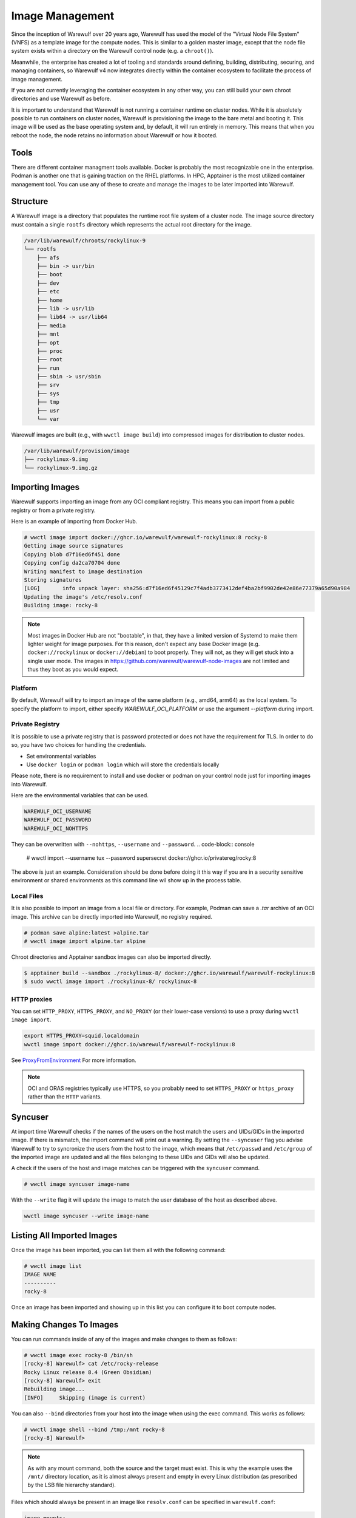 ================
Image Management
================

Since the inception of Warewulf over 20 years ago, Warewulf has used
the model of the "Virtual Node File System" (VNFS) as a template image
for the compute nodes. This is similar to a golden master image,
except that the node file system exists within a directory on the
Warewulf control node (e.g. a ``chroot()``).

Meanwhile, the enterprise has created
a lot of tooling and standards around defining, building,
distributing, securing, and managing containers, so Warewulf v4 now
integrates directly within the container ecosystem to facilitate the
process of image management.

If you are not currently leveraging the container ecosystem in any
other way, you can still build your own chroot directories and use
Warewulf as before.

It is important to understand that Warewulf is not running a container
runtime on cluster nodes. While it is absolutely possible to run
containers on cluster nodes, Warewulf is provisioning the
image to the bare metal and booting it. This image will be used as
the base operating system and, by default, it will run entirely in
memory. This means that when you reboot the node, the node retains no
information about Warewulf or how it booted.

Tools
=====

There are different container managment tools available. Docker is
probably the most recognizable one in the enterprise. Podman is
another one that is gaining traction on the RHEL platforms. In HPC,
Apptainer is the most utilized container management tool. You can use
any of these to create and manage the images to be later imported
into Warewulf.

Structure
=========

A Warewulf image is a directory that populates the runtime root file system of a cluster
node. The image source directory must contain a single ``rootfs`` directory which represents the
actual root directory for the image.

.. code-block:: none

  /var/lib/warewulf/chroots/rockylinux-9
  └── rootfs
      ├── afs
      ├── bin -> usr/bin
      ├── boot
      ├── dev
      ├── etc
      ├── home
      ├── lib -> usr/lib
      ├── lib64 -> usr/lib64
      ├── media
      ├── mnt
      ├── opt
      ├── proc
      ├── root
      ├── run
      ├── sbin -> usr/sbin
      ├── srv
      ├── sys
      ├── tmp
      ├── usr
      └── var

Warewulf images are built (e.g., with ``wwctl image build``) into compressed images for
distribution to cluster nodes.

.. code-block:: none

  /var/lib/warewulf/provision/image
  ├── rockylinux-9.img
  └── rockylinux-9.img.gz

Importing Images
================

Warewulf supports importing an image from any OCI compliant
registry. This means you can import from a public registry or from a
private registry.

Here is an example of importing from Docker Hub.

.. code-block:: console

   # wwctl image import docker://ghcr.io/warewulf/warewulf-rockylinux:8 rocky-8
   Getting image source signatures
   Copying blob d7f16ed6f451 done
   Copying config da2ca70704 done
   Writing manifest to image destination
   Storing signatures
   [LOG]       info unpack layer: sha256:d7f16ed6f45129c7f4adb3773412def4ba2bf9902de42e86e77379a65d90a984
   Updating the image's /etc/resolv.conf
   Building image: rocky-8

.. note::

    Most images in Docker Hub are not "bootable", in that, they
    have a limited version of Systemd to make them lighter weight for
    image purposes. For this reason, don't expect any base Docker
    image (e.g. ``docker://rockylinux`` or ``docker://debian``) to
    boot properly. They will not, as they will get stuck into a single
    user mode. The images in `https://github.com/warewulf/warewulf-node-images
    <https://github.com/warewulf/warewulf-node-images>`_ are not limited and thus
    they boot as you would expect.

Platform
--------

By default,
Warewulf will try to import an image of the same platform
(e.g., amd64, arm64)
as the local system.
To specify the platform to import,
either specify `WAREWULF_OCI_PLATFORM`
or use the argument `--platform` during import.

Private Registry
----------------

It is possible to use a private registry that is password protected or
does not have the requirement for TLS. In order to do so, you have two
choices for handling the credentials.

* Set environmental variables
* Use ``docker login`` or ``podman login`` which will store the
  credentials locally

Please note, there is no requirement to install and use docker or
podman on your control node just for importing images into Warewulf.

Here are the environmental variables that can be used.

.. code-block:: console

   WAREWULF_OCI_USERNAME
   WAREWULF_OCI_PASSWORD
   WAREWULF_OCI_NOHTTPS

They can be overwritten with ``--nohttps``, ``--username`` and ``--password``.
.. code-block:: console

   # wwctl import --username tux --password supersecret docker://ghcr.io/privatereg/rocky:8

The above is just an example. Consideration should be done before
doing it this way if you are in a security sensitive environment or
shared environments as this command line wil show up in the process 
table.

Local Files
-----------

It is also possible to import an image from a local file or
directory. For example, Podman can save a `.tar` archive of an OCI
image. This archive can be directly imported into Warewulf, no
registry required.

.. code-block:: console

   # podman save alpine:latest >alpine.tar
   # wwctl image import alpine.tar alpine

Chroot directories and Apptainer sandbox images can also be imported
directly.

.. code-block:: console

   $ apptainer build --sandbox ./rockylinux-8/ docker://ghcr.io/warewulf/warewulf-rockylinux:8
   $ sudo wwctl image import ./rockylinux-8/ rockylinux-8

HTTP proxies
------------

You can set ``HTTP_PROXY``, ``HTTPS_PROXY``, and ``NO_PROXY`` (or their
lower-case versions) to use a proxy during ``wwctl image import``.

.. code-block:: shell

   export HTTPS_PROXY=squid.localdomain
   wwctl image import docker://ghcr.io/warewulf/warewulf-rockylinux:8

See ProxyFromEnvironment_ For more information.

.. _ProxyFromEnvironment: https://pkg.go.dev/net/http#ProxyFromEnvironment

.. note::

   OCI and ORAS registries typically use HTTPS, so you probably need to set
   ``HTTPS_PROXY`` or ``https_proxy`` rather than the ``HTTP`` variants.

Syncuser
========

At import time Warewulf checks if the names of the users on the host
match the users and UIDs/GIDs in the imported image. If there is
mismatch, the import command will print out a warning.  By setting the
``--syncuser`` flag you advise Warewulf to try to syncronize the users
from the host to the image, which means that ``/etc/passwd`` and
``/etc/group`` of the imported image are updated and all the files
belonging to these UIDs and GIDs will also be updated.

A check if the users of the host and image matches can be
triggered with the ``syncuser`` command.

.. code-block:: console

   # wwctl image syncuser image-name

With the ``--write`` flag it will update the image to match the
user database of the host as described above.

.. code-block:: console

   wwctl image syncuser --write image-name

Listing All Imported Images
===========================

Once the image has been imported, you can list them all with the
following command:

.. code-block:: console

   # wwctl image list
   IMAGE NAME
   ----------
   rocky-8

Once an image has been imported and showing up in this list you can
configure it to boot compute nodes.

Making Changes To Images
========================

You can run commands inside of any of the images and make changes to
them as follows:

.. code-block:: console

   # wwctl image exec rocky-8 /bin/sh
   [rocky-8] Warewulf> cat /etc/rocky-release
   Rocky Linux release 8.4 (Green Obsidian)
   [rocky-8] Warewulf> exit
   Rebuilding image...
   [INFO]     Skipping (image is current)

You can also ``--bind`` directories from your host into the image
when using the exec command. This works as follows:

.. code-block:: console

   # wwctl image shell --bind /tmp:/mnt rocky-8
   [rocky-8] Warewulf>

.. note::

   As with any mount command, both the source and the target must
   exist. This is why the example uses the ``/mnt/`` directory
   location, as it is almost always present and empty in every Linux
   distribution (as prescribed by the LSB file hierarchy standard).

Files which should always be present in an image like ``resolv.conf``
can be specified in ``warewulf.conf``:

.. code-block:: yaml

   image mounts:
   - source: /etc/resolv.conf
     dest: /etc/resolv.conf
     readonly: true

.. note::

   Instead of ``readonly: true`` you can set ``copy: true``. This causes the
   source file to be copied to the image and removed if it was not
   modified. This can be useful for files used for registrations.

When the command completes, if anything within the image changed,
the image will be rebuilt into a bootable static object
automatically. (To skip the automatic image rebuild, specify ``--build=false``.)

If the files ``/etc/passwd`` or ``/etc/group`` were updated, there
will be an additional check to confirm if the users are in sync as
described in `Syncuser`_ section.

Excluding Files from an Image
-----------------------------

Warewulf can exclude files from an image source to prevent them
from being delivered to the compute node. This is typically used to
reduce the size of the image when some files are unnecessary.

Patterns for excluded files are read from the file
``/etc/warewulf/excludes`` in the image itself. For example,
the default Rocky Linux images exclude these paths:

.. code-block::

   /boot/
   /usr/share/GeoIP

``/etc/warewulf/excludes`` supports the patterns implemented by
`filepath.Match <https://pkg.go.dev/path/filepath#Match>`_.

Preparing an image for build
----------------------------

Warewulf executes the script ``/etc/warewulf/image_exit.sh`` after
a ``wwctl image shell`` or ``wwctl image exec`` and prior to
(re)building the final node image for delivery. This is typically used
to remove cache or log files that may have been generated by the
executed command or interactive session.

For example, the default Rocky Linux images runs ``dnf clean all`` to
remove any package repository caches that may have been generated.

Creating Images From Scratch
============================

You can also create images from scratch and import those
images into Warewulf as previous versions of Warewulf did.

Building An Image From Your Host
--------------------------------

RPM based distributions, as well as Debian variants can all bootstrap
mini ``chroot()`` directories which can then be used to bootstrap your
node's image.

For example, on an RPM based Linux distribution with YUM or DNF, you
can do something like the following:

.. code-block:: console

   # yum install --installroot /tmp/newroot basesystem bash \
       chkconfig coreutils e2fsprogs ethtool filesystem findutils \
       gawk grep initscripts iproute iputils net-tools nfs-utils pam \
       psmisc rsync sed setup shadow-utils rsyslog tzdata util-linux \
       words zlib tar less gzip which util-linux openssh-clients \
       openssh-server dhclient pciutils vim-minimal shadow-utils \
       strace cronie crontabs cpio wget rocky-release ipmitool yum \
       NetworkManager

You can do something similar with Debian-based distributions:

.. code-block:: console

   # apt-get install debootstrap
   # debootstrap stable /tmp/newroot http://ftp.us.debian.org/debian

Once you have created and modified your new ``chroot()``, you can
import it into Warewulf with the following command:

.. code-block:: console

   # wwctl image import /tmp/newroot imagename

Building An Image Using Apptainer
---------------------------------

Apptainer, an image platform for HPC and performance intensive
applications, can also be used to create node images for
Warewulf. There are several Apptainer image recipes in the
``images/Apptainer/`` directory and can be found on GitHub at
`https://github.com/warewulf/warewulf/tree/main/images/Apptainer
<https://github.com/warewulf/warewulf/tree/main/images/Apptainer>`_.

You can use these as starting points and adding any additional steps
you want in the ``%post`` section of the recipe file. Once you've done
that, installing Apptainer, building an image sandbox and importing
into Warewulf can be done with the following steps:

.. code-block:: console

   # yum install epel-release
   # yum install Apptainer
   # Apptainer build --sandbox /tmp/newroot /path/to/Apptainer/recipe.def
   # wwctl image import /tmp/newroot imagename

Building An Image Using Podman
------------------------------

You can also build an image using podman via a ``Dockerfile``. For
this step the image must be exported to a tar archive, which then
can be imported to Warewulf. The following steps will create an
openSUSE Leap image and import it to Warewulf:

.. code-block:: console

  # podman build -f images/Docker/openSUSE/Imagefile --tag leap-ww
  # podman save localhost/leap-ww:latest  -o ~/leap-ww.tar
  # wwctl image import file://root/leap-ww.tar leap-ww

Image Size Considerations
=========================

Base compute node images start quite small (a few hundred
megabytes), but can grow quickly as packages and other files are added
to them. Even these larger images are typically not an issue in modern
environments; but some architectural limits exist that can impede the
use of images larger than a few gigabytes. Workarounds exist for these
issues in most circumstances:

* Systems booting in legacy / BIOS mode, being a 32-bit environment,
  cannot boot an image that requires more than 4GB to decompress. This
  means that the compressed image and the decompressed image together
  must be < 4GB. This is typically reported by the system as "No space
  left on device (https://ipxe.org/34182006)."

  The best work-around for this limitation is to switch to UEFI. UEFI
  is 64-bit and should support booting significantly larger images,
  though sometimes system-specific implementation details have led to
  artificial limitations on image size.

* The Linux kernel itself can only decompress an image up to 4GB due
  to the use of 32-bit integers in critical sections of the kernel
  initrd decompression code.

  The best work-around for this limitation is to use an iPXE with
  support for `imgextract <https://ipxe.org/cmd/imgextract>`_. This
  allows iPXE to decompress the image rather than the kernel.

* Some BIOS / firmware retain a "memory hole" feature for legacy
  devices, e.g., reserving a 1MB block of memory at the 15MB-16MB
  address range. this feature can interfere with booting stateless
  node images.

  If you are still getting "Not enough memory" or "No space left on
  device" errors, try disabling any "memory hole" features or updating
  your system BIOS or firmware.

Duplicating an image
====================

It is possible to duplicate an installed image by using:

.. code-block:: console

  # wwctl image copy IMAGE_NAME DUPLICATED_IMAGE_NAME

This kind of duplication can be useful if you are looking for canary tests.

.. note::

   If an image source includes persistent sockets, these sockets may cause the copy operation to fail.

   .. code-block:: console

      Copying sources...
      ERROR  : could not duplicate image: lchown /var/lib/warewulf/chroots/rocky-8/rootfs/run/user/0/gnupg/d.kg8ijih5tq41ixoeag4p1qup/S.gpg-agent: no such file or directory

   To resolve this, remove the sockets from the image source.

   .. code-block:: bash

      find $(wwctl image show rocky-8) -type s -delete

Multi-arch image management
===========================

It is possible to build, edit, and provision images of different
architectures (i.e. aarch64) from an x86_64 host by using QEMU. Simply 
run the appropriate command below based on your image management tools.

.. code-block:: console

   # sudo docker run --rm --privileged multiarch/qemu-user-static --reset -p yes
   # sudo podman run --rm --privileged multiarch/qemu-user-static --reset -p yes
   # sudo singularity run docker://multiarch/qemu-user-static --reset -p yes

Then, ``wwctl image exec`` will work regardless of the architecture of the image.
For more information about QEMU, see their `GitHub <https://github.com/multiarch/qemu-user-static>`_

To use wwclient on a booted image using a different architecture,
wwclient must be compiled for the specific architecture. This requires GOLang build
tools 1.21 or newer. Below is an example for building wwclient for arm64:

.. code-block:: console

   # git clone https://github.com/warewulf/warewulf
   # cd warewulf
   # GOARCH=arm64 PREFIX=/ make wwclient
   # mkdir -p /var/lib/warewulf/overlays/wwclient_arm64/rootfs/warewulf
   # cp wwclient /var/lib/warewulf/overlays/wwclient_arm64/rootfs/warewulf

Then, apply the new "wwclient_arm64" system overlay to your arm64 node/profile

Read-only images
================

An image may be marked "read-only" by creating a ``readonly`` file in its
source directory, typically next to ``rootfs``.

.. note::

   Read-only images are a preview feature primarily meant to enable future
   support for image subscriptions and updates.
